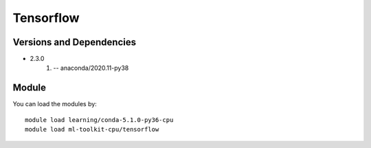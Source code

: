 .. _backbone-label:

Tensorflow
==============================

Versions and Dependencies
~~~~~~~~
- 2.3.0
   #. -- anaconda/2020.11-py38

Module
~~~~~~~~
You can load the modules by::

    module load learning/conda-5.1.0-py36-cpu
    module load ml-toolkit-cpu/tensorflow

